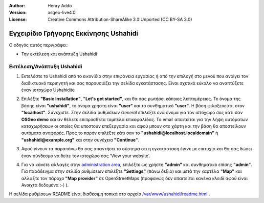 :Author: Henry Addo
:Version: osgeo-live4.0
:License: Creative Commons Attribution-ShareAlike 3.0 Unported  (CC BY-SA 3.0)

.. image:: ../../images/project_logos/logo-ushahidi.png
  :scale: 100 %
  :alt: project logo
  :align: right 

Εγχειρίδιο Γρήγορης Εκκίνησης Ushahidi 
======================================

Ο οδηγός αυτός περιγράφει:

* Την εκτέλεση και ανάπτυξη Ushahidi 

Εκτέλεση/Ανάπτυξη Ushahidi
--------------------------

1. Εκτελέστε το Ushahidi από το εικονίδιο στην επιφάνεια εργασίας ή από την επιλογή στο μενού που ανοίγει τον διαδικτυακό περιηγητή
   και σας παρουσιάζει την σελίδα εγκατάστασης. Είναι σχετικά εύκολο να αναπτύξετε έναν ιστοχώρο Ushahidite

.. image:: ../../images/screenshots/1024x768/ushahidi-drc-screenshot.png
  :scale: 50 %
  :alt: ushahidi desktop icons
  :align: center 

2. Επιλέξτε **"Basic Installation"**, **"Let's get started"**, και θα σας ρωτήσει
   κάποιες λεπτομέρειες. Το όνομα της βάσης είναι **"ushahidi"**, το όνομα
   χρήστη είναι **"user"** και το συνθηματικό **"user"**. Η βάση φιλοξενείται στον
   **"localhost"**. Συνεχίστε. Στην σελίδα ρυθμίσεων *General* επιλέξτε ένα
   όνομα για τον ιστοχώρο σας κάτι σαν **OSGeo demo** και αν θέλετε
   επιπρόσθετα ταμπέλα επικεφαλίδας. Το email απαιτείται για την λήψη
   αυτόματων καταχωρήσεων οι οποίες θα υποστούν επεξεργασία και αφού μπουν
   στο χάρτη και την βάση θα αποστείλουν αυτόματα αναφορές. Προς το παρόν επιλέξτε
   κάτι σαν το **"ushahidi@localhost.localdomain"** ή **"ushahidi@example.org"** και
   στην συνέχεια **"Continue"**. 

.. image:: ../../images/screenshots/1024x768/ushahidi_installer_mode_screenshot.png
  :scale: 50 %
  :alt: mapguide desktop icons
  :align: center

3. Αφού γίνουν τα παραπάνω θα σας απαντήσει το σύστημα οτι η εγκατάσταση έγινε με
   επιτυχία και θα σας δώσει έναν σύνδεσμο να δείτε τον ιστοχώρο σας 'View your website'.

.. image:: ../../images/screenshots/1024x768/ushahidi_installer_finished_screenshot.png
  :scale: 50%
  :alt: ushahidi installer finishes
  :align: center
 
4. Για να κάνετε αλλαγές στην `administration area <http://localhost/ushahidi/admin>`_, 
   επιλέξτε ως χρήστη **"admin"** και συνθηματικό επίσης **"admin"**. 
   Για παράδειγμα στην σελίδα ρυθμίσεων επιλέξτε **"Settings"**
   (πάνω δεξιά) και μετά την καρτέλα **"Map"** και αλλάξτε τον πάροχο 
   **"Map provider"** σε OpenStreetMaps (προφανώς δεν απαιτείται κανένα κλειδί αφού είναι
   Ανοιχτά δεδομένα :-) ).

.. image:: ../../images/screenshots/1024x768/ushahidi_admin_login_screenshot.png
   :scale: 50%
   :alt: ushahidi admin login
   :align: center

Η σελίδα ρυθμίσεων README είναι διαθέσιμη τοπικά στο αρχείο `/var/www/ushahidi/readme.html <../../ushahidi/readme.html>`_ .
